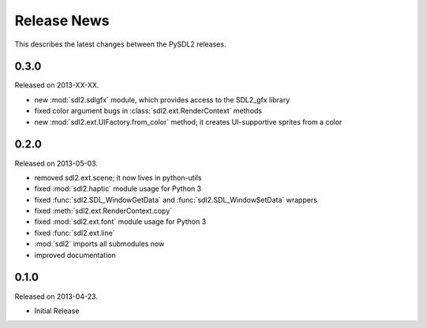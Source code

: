 Release News
============
This describes the latest changes between the PySDL2 releases.

0.3.0
-----
Released on 2013-XX-XX.

* new :mod:`sdl2.sdlgfx` module, which provides access to the SDL2_gfx library
* fixed color argument bugs in :class:`sdl2.ext.RenderContext` methods
* new :mod:`sdl2.ext.UIFactory.from_color` method; it creates UI-supportive
  sprites from a color

0.2.0
-----
Released on 2013-05-03.

* removed sdl2.ext.scene; it now lives in python-utils
* fixed :mod:`sdl2.haptic` module usage for Python 3
* fixed :func:`sdl2.SDL_WindowGetData` and :func:`sdl2.SDL_WindowSetData`
  wrappers
* fixed :meth:`sdl2.ext.RenderContext.copy`
* fixed :mod:`sdl2.ext.font` module usage for Python 3
* fixed :func:`sdl2.ext.line`
* :mod:`sdl2` imports all submodules now
* improved documentation

0.1.0
-----
Released on 2013-04-23.

* Initial Release
